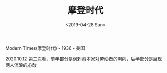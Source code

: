 #+TITLE: 摩登时代
#+DATE: <2019-04-28 Sun>
Modern Times(摩登时代) - 1936 - 美国

2020.10.12 第二次看，前半部分是讽刺资本家对劳动者的剥削，后半部分是展现两人流浪的心酸